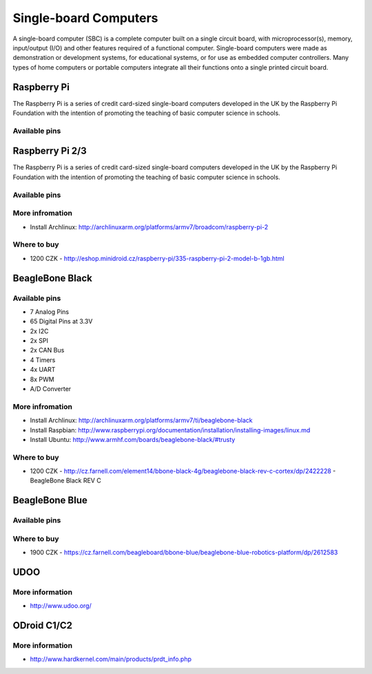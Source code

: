 
======================
Single-board Computers
======================

A single-board computer (SBC) is a complete computer built on a single circuit
board, with microprocessor(s), memory, input/output (I/O) and other features
required of a functional computer. Single-board computers were made as
demonstration or development systems, for educational systems, or for use as
embedded computer controllers. Many types of home computers or portable
computers integrate all their functions onto a single printed circuit board.

Raspberry Pi
============

The Raspberry Pi is a series of credit card-sized single-board computers
developed in the UK by the Raspberry Pi Foundation with the intention of
promoting the teaching of basic computer science in schools.

.. figure:: /static/img/device/raspberry_pi.jpg
   :width: 50 %
   :align: center

Available pins
--------------

.. image :: /static/img/pinout/rpi.png
   :width: 25 %
   :align: center

Raspberry Pi 2/3
================

The Raspberry Pi is a series of credit card-sized single-board computers
developed in the UK by the Raspberry Pi Foundation with the intention of
promoting the teaching of basic computer science in schools.

.. figure:: /static/img/device/raspberry_pi_2.jpg
   :width: 50 %
   :align: center

Available pins
--------------

.. image :: /static/img/pinout/rpi3.png
   :width: 40 %
   :align: center

More infromation
----------------

* Install Archlinux: http://archlinuxarm.org/platforms/armv7/broadcom/raspberry-pi-2

Where to buy
------------

* 1200 CZK - http://eshop.minidroid.cz/raspberry-pi/335-raspberry-pi-2-model-b-1gb.html


BeagleBone Black
================

.. image :: /static/img/device/beaglebone-black.jpg
   :width: 50 %
   :align: center


Available pins
--------------

.. image :: /static/img/pinout/bbb.jpg
   :width: 50 %
   :align: center

* 7 Analog Pins
* 65 Digital Pins at 3.3V
* 2x I2C
* 2x SPI
* 2x CAN Bus
* 4 Timers
* 4x UART
* 8x PWM
* A/D Converter

More infromation
----------------

* Install Archlinux: http://archlinuxarm.org/platforms/armv7/ti/beaglebone-black
* Install Raspbian: http://www.raspberrypi.org/documentation/installation/installing-images/linux.md
* Install Ubuntu: http://www.armhf.com/boards/beaglebone-black/#trusty

Where to buy
------------

* 1200 CZK - http://cz.farnell.com/element14/bbone-black-4g/beaglebone-black-rev-c-cortex/dp/2422228  - BeagleBone Black REV C


BeagleBone Blue
===============

.. image :: /static/img/device/beaglebone-blue.jpg
   :width: 50 %
   :align: center

Available pins
--------------

.. image :: /static/img/pinout/bbb_blue.jpg
   :width: 50 %
   :align: center

Where to buy
------------

* 1900 CZK - https://cz.farnell.com/beagleboard/bbone-blue/beaglebone-blue-robotics-platform/dp/2612583


UDOO
====

.. image :: /static/img/device/udoo.jpg
   :width: 50 %
   :align: center

More information
----------------

* http://www.udoo.org/


ODroid C1/C2
============

.. image :: /static/img/device/odroid_c1.jpg
   :width: 50 %
   :align: center

More information
----------------

* http://www.hardkernel.com/main/products/prdt_info.php
